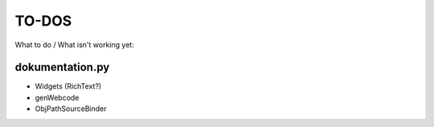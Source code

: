 ======
TO-DOS
======

What to do / What isn't working yet:

****************
dokumentation.py
****************
- Widgets (RichText?)
- genWebcode
- ObjPathSourceBinder
